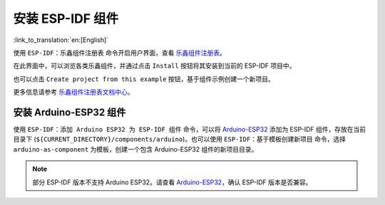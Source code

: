 安装 ESP-IDF 组件
=================

:link_to_translation:`en:[English]`

使用 ``ESP-IDF：乐鑫组件注册表`` 命令开启用户界面，查看 `乐鑫组件注册表 <https://components.espressif.com>`_。

.. image:: ../../../media/tutorials/features/component-registry.png

在此界面中，可以浏览各类乐鑫组件，并通过点击 ``Install`` 按钮将其安装到当前的 ESP-IDF 项目中。

.. image:: ../../../media/tutorials/features/install-component.png

也可以点击 ``Create project from this example`` 按钮，基于组件示例创建一个新项目。

.. image:: ../../../media/tutorials/features/create-project-from-component-example.png

更多信息请参考 `乐鑫组件注册表文档中心 <https://docs.espressif.com/projects/idf-component-manager/en/latest/>`_。

安装 Arduino-ESP32 组件
-----------------------

使用 ``ESP-IDF：添加 Arduino ESP32 为 ESP-IDF 组件`` 命令，可以将 `Arduino-ESP32 <https://github.com/espressif/arduino-esp32>`_ 添加为 ESP-IDF 组件，存放在当前目录下 (``${CURRENT_DIRECTORY}/components/arduino``)。也可以使用 ``ESP-IDF：基于模板创建新项目`` 命令，选择 ``arduino-as-component`` 为模板，创建一个包含 Arduino-ESP32 组件的新项目目录。

.. note::

    部分 ESP-IDF 版本不支持 Arduino ESP32。请查看 `Arduino-ESP32 <https://github.com/espressif/arduino-esp32>`_，确认 ESP-IDF 版本是否兼容。

